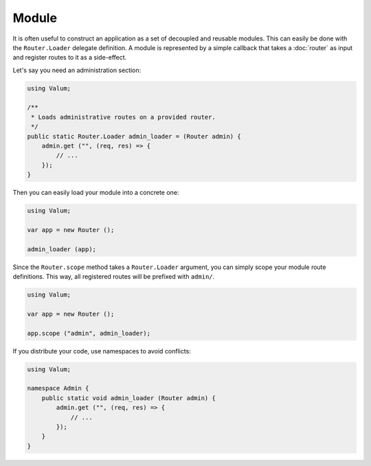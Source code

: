 Module
======

It is often useful to construct an application as a set of decoupled and
reusable modules. This can easily be done with the ``Router.Loader`` delegate
definition. A module is represented by a simple callback that takes
a :doc:`router` as input and register routes to it as a side-effect.

Let's say you need an administration section:

.. code:: vala

    using Valum;

    /**
     * Loads administrative routes on a provided router.
     */
    public static Router.Loader admin_loader = (Router admin) {
        admin.get ("", (req, res) => {
            // ...
        });
    }

Then you can easily load your module into a concrete one:

.. code:: vala

    using Valum;

    var app = new Router ();

    admin_loader (app);

Since the ``Router.scope`` method takes a ``Router.Loader`` argument, you can
simply scope your module route definitions. This way, all registered routes
will be prefixed with ``admin/``.

.. code:: vala

    using Valum;

    var app = new Router ();

    app.scope ("admin", admin_loader);

If you distribute your code, use namespaces to avoid conflicts:

.. code:: vala

    using Valum;

    namespace Admin {
        public static void admin_loader (Router admin) {
            admin.get ("", (req, res) => {
                // ...
            });
        }
    }
